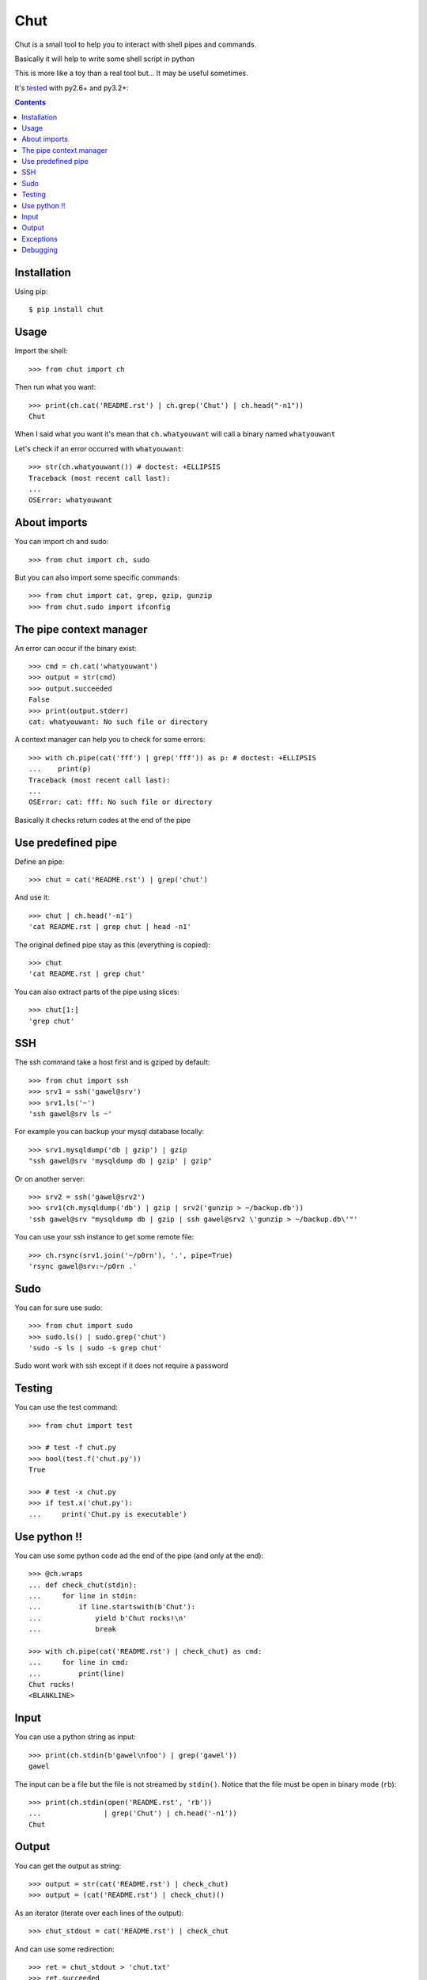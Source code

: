 ====
Chut
====

Chut is a small tool to help you to interact with shell pipes and commands.

Basically it will help to write some shell script in python

This is more like a toy than a real tool but... It may be useful sometimes.

It's `tested <https://travis-ci.org/gawel/chut>`_ with py2.6+ and py3.2+:

.. image:: https://secure.travis-ci.org/gawel/chut.png

.. contents::

Installation
============

Using pip::

    $ pip install chut

Usage
=====

Import the shell::

    >>> from chut import ch

Then run what you want::

    >>> print(ch.cat('README.rst') | ch.grep('Chut') | ch.head("-n1"))
    Chut

When I said what you want it's mean that ``ch.whatyouwant`` will call a binary
named ``whatyouwant``

Let's check if an error occurred with ``whatyouwant``::

    >>> str(ch.whatyouwant()) # doctest: +ELLIPSIS
    Traceback (most recent call last):
    ...
    OSError: whatyouwant

About imports
=============

You can import ch and sudo::

    >>> from chut import ch, sudo

But you can also import some specific commands::

    >>> from chut import cat, grep, gzip, gunzip
    >>> from chut.sudo import ifconfig

The pipe context manager
========================

An error can occur if the binary exist::

    >>> cmd = ch.cat('whatyouwant')
    >>> output = str(cmd)
    >>> output.succeeded
    False
    >>> print(output.stderr)
    cat: whatyouwant: No such file or directory

A context manager can help you to check for some errors::

    >>> with ch.pipe(cat('fff') | grep('fff')) as p: # doctest: +ELLIPSIS
    ...    print(p)
    Traceback (most recent call last):
    ...
    OSError: cat: fff: No such file or directory

Basically it checks return codes at the end of the pipe

Use predefined pipe
====================

Define an pipe::

    >>> chut = cat('README.rst') | grep('chut')

And use it::

    >>> chut | ch.head('-n1')
    'cat README.rst | grep chut | head -n1'

The original defined pipe stay as this (everything is copied)::

    >>> chut
    'cat README.rst | grep chut'

You can also extract parts of the pipe using slices::

    >>> chut[1:]
    'grep chut'

SSH
===

The ssh command take a host first and is gziped by default::

    >>> from chut import ssh
    >>> srv1 = ssh('gawel@srv')
    >>> srv1.ls('~')
    'ssh gawel@srv ls ~'

For example you can backup your mysql database locally::

    >>> srv1.mysqldump('db | gzip') | gzip
    "ssh gawel@srv 'mysqldump db | gzip' | gzip"

Or on another server::

    >>> srv2 = ssh('gawel@srv2')
    >>> srv1(ch.mysqldump('db') | gzip | srv2('gunzip > ~/backup.db'))
    'ssh gawel@srv "mysqldump db | gzip | ssh gawel@srv2 \'gunzip > ~/backup.db\'"'

You can use your ssh instance to get some remote file::

    >>> ch.rsync(srv1.join('~/p0rn'), '.', pipe=True)
    'rsync gawel@srv:~/p0rn .'

Sudo
====

You can for sure use sudo::

    >>> from chut import sudo
    >>> sudo.ls() | sudo.grep('chut')
    'sudo -s ls | sudo -s grep chut'

Sudo wont work with ssh except if it does not require a password

Testing
=======

You can use the test command::

    >>> from chut import test

    >>> # test -f chut.py
    >>> bool(test.f('chut.py'))
    True

    >>> # test -x chut.py
    >>> if test.x('chut.py'):
    ...     print('Chut.py is executable')

Use python !!
=============

You can use some python code ad the end of the pipe (and only at the end)::

    >>> @ch.wraps
    ... def check_chut(stdin):
    ...     for line in stdin:
    ...         if line.startswith(b'Chut'):
    ...             yield b'Chut rocks!\n'
    ...             break

    >>> with ch.pipe(cat('README.rst') | check_chut) as cmd:
    ...     for line in cmd:
    ...         print(line)
    Chut rocks!
    <BLANKLINE>

Input
=====

You can use a python string as input::

    >>> print(ch.stdin(b'gawel\nfoo') | grep('gawel'))
    gawel

The input can be a file but the file is not streamed by ``stdin()``.
Notice that the file must be open in binary mode (``rb``)::

    >>> print(ch.stdin(open('README.rst', 'rb'))
    ...               | grep('Chut') | ch.head('-n1'))
    Chut

Output
======

You can get the output as string::

    >>> output = str(cat('README.rst') | check_chut)
    >>> output = (cat('README.rst') | check_chut)()

As an iterator (iterate over each lines of the output)::

    >>> chut_stdout = cat('README.rst') | check_chut

And can use some redirection::

    >>> ret = chut_stdout > 'chut.txt'
    >>> ret.succeeded
    True
    >>> print(cat('chut.txt'))
    Chut rocks!

    >>> ret = chut_stdout >> 'chut.txt'
    >>> ret.succeeded
    True
    >>> print(cat('chut.txt'))
    Chut rocks!
    Chut rocks!

Parentheses are needed with ``>>`` (due to the way the python operator work)::

    cat('README.rst') | grep >> 'chut.txt' # wont work
    (cat('README.rst') | grep) >> 'chut.txt' # work

..

    >>> ch.rm('-f chut.txt')
    'rm -f chut.txt'

Exceptions
==========

The ``cd`` command use python ``os.chdir()``

Some commands do not use a pipe by default. This mean that they are executed immediately::

    >>> ch.not_piped
    ['cp', 'mkdir', 'mv', 'rm', 'rsync', 'scp', 'touch']

By default a command is piped. But you can avoid this::

    >>> ch.ls(pipe=False)
    'ls'

By default a command do not launch a shell. But if you need you can use one::

    >>> ch.ls(shell=True)
    'ls'

    >>> ch.ls(sh=True)
    'ls'

Debugging
==========

You can print your pipe::

    >>> print(repr(cat('README.txt') | check_chut))
    'cat README.txt | check_chut()'

You can also activate logging::

    >>> import logging
    >>> logging.basicConfig(level=logging.DEBUG)
    >>> log = logging.getLogger('chut')
    >>> # set level/handler

Cheers.
